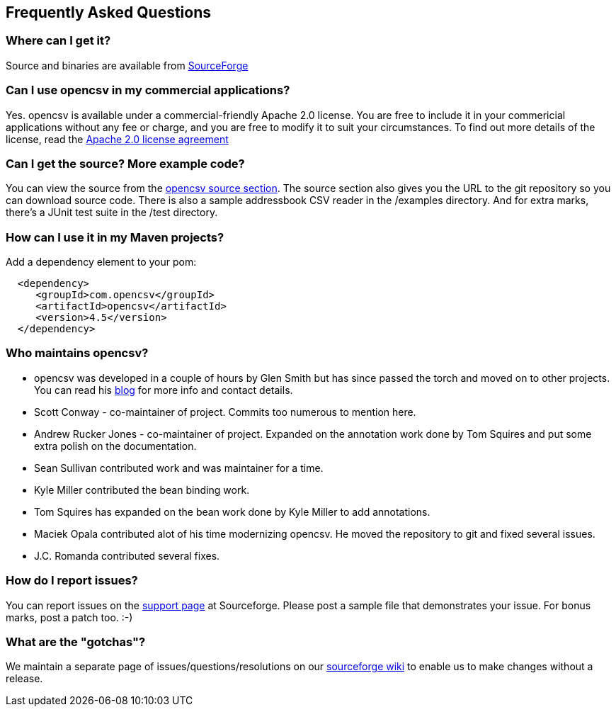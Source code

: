 == Frequently Asked Questions

=== Where can I get it?

Source and binaries are available from http://sourceforge.net/projects/opencsv/[SourceForge]

=== Can I use opencsv in my commercial applications?

Yes. opencsv is available under a commercial-friendly Apache 2.0 license.
You are free to include it in your commericial applications without any fee or
charge, and you are free to modify it to suit your circumstances. To find out
more details of the license, read the
http://www.apache.org/licenses/LICENSE-2.0[Apache 2.0 license agreement]

=== Can I get the source? More example code?

You can view the source from the
http://sourceforge.net/p/opencsv/source/ci/master/tree/[opencsv source section].
The source section also gives you the URL to the git repository so you can
download source code. There is also a sample addressbook CSV reader in the
/examples directory. And for extra marks, there's a JUnit test suite in the
/test directory.

=== How can I use it in my Maven projects?

Add a dependency element to your pom:
[source, xml]
----
  <dependency>
     <groupId>com.opencsv</groupId>
     <artifactId>opencsv</artifactId>
     <version>4.5</version>
  </dependency>
----

=== Who maintains opencsv?

   * opencsv was developed in a couple of hours by Glen Smith but has since passed the torch and moved on to other projects. You can read his http://blogs.bytecode.com.au/glen[blog] for more info and contact details.
   * Scott Conway - co-maintainer of project.  Commits too numerous to mention here.
   * Andrew Rucker Jones - co-maintainer of project. Expanded on the annotation work done by Tom Squires and put some extra polish on the documentation.
   * Sean Sullivan contributed work and was maintainer for a time.
   * Kyle Miller contributed the bean binding work.
   * Tom Squires has expanded on the bean work done by Kyle Miller to add annotations.
   * Maciek Opala contributed alot of his time modernizing opencsv.  He moved the repository to git and fixed several issues.
   * J.C. Romanda contributed several fixes.

=== How do I report issues?

You can report issues on the
http://sourceforge.net/projects/opencsv/support[support page] at Sourceforge.
Please post a sample file that demonstrates your issue.  For bonus marks, post a
patch too. :-)

=== What are the "gotchas"?

We maintain a separate page of issues/questions/resolutions on our https://sourceforge.net/p/opencsv/wiki/FAQ/[sourceforge wiki]
to enable us to make changes without a release.
